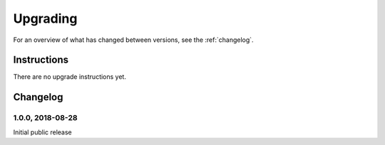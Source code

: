 =========
Upgrading
=========

For an overview of what has changed between versions, see the :ref:`changelog`.


Instructions
============

There are no upgrade instructions yet.



.. _changelog:

Changelog
=========

1.0.0, 2018-08-28
-----------------

Initial public release
